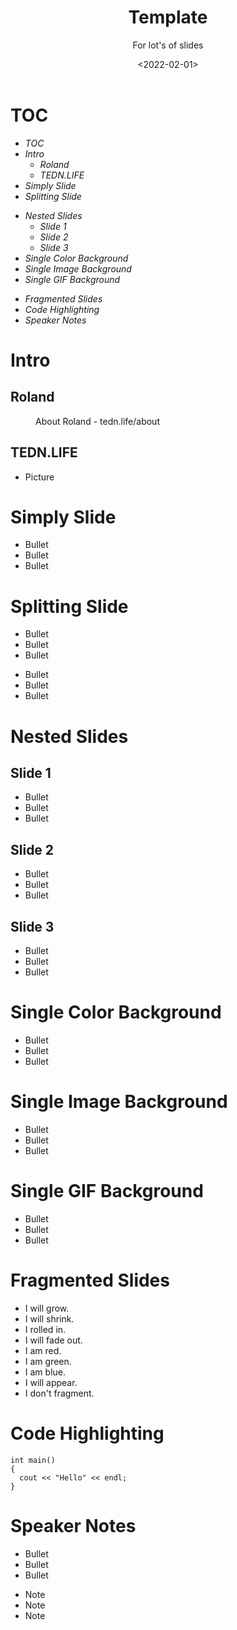 #+title: Template
#+subtitle: For lot's of slides
#+date: <2022-02-01>
#+author: Roland Tritsch
#+email: roland@tritsch.email

#+options: title:t
#+options: date:nil 
#+options: author:nil
#+options: email:t
#+options: timestamp:t
#+options: toc:nil
#+options: num:nil
#+options: reveal_global_header:nil
#+options: reveal_global_footer:nil
#+options: reveal_single_file:nil

#+reveal_data_state: alert
#+reveal_hlevel: 1
# not working #+reveal_init_options: height: "80%"
# not working #+reveal_init_options: width: "80%"
#+reveal_init_options: slideNumber: "c/t"
#+reveal_width: 100%
#+reveal_height: 100%
#+reveal_margin: 1.0
#+reveal_max_scale: 1.0
#+reveal_min_scale: 1.0
#+reveal_slide_number: t
#+reveal_speed: 1
#+reveal_theme: beige
# working #+reveal_title_slide_background: ./images/c-valdez-KhpFiOX9MdQ-unsplash.jpg
# working #+reveal_title_slide_background_size: 200px
# not working #+reveal_toc_slide_background: ./images/susan-q-yin-2JIvboGLeho-unsplash.jpg
# not working #+reveal_toc_slide_background_size: 200px
# not working #+reveal_default_slide_background: ./images/nasa-Yj1M5riCKk4-unsplash.jpg
# not working #+reveal_default_slide_background_size: 200px
# not working #+reveal_default_slide_background_position: center
# not working #+reveal_default_slide_background_trans: slide
#+reveal_trans: cube
# working #+reveal_slide_header: HEADER
# working #+reveal_slide_footer: FOOTER
#+reveal_plugins: (notes highlight)

* TOC
  - [[TOC][TOC]]
  - [[Intro][Intro]]
    - [[Roland][Roland]]
    - [[TEDN.LIFE][TEDN.LIFE]]
  - [[Simply Slide][Simply Slide]]
  - [[Splitting Slide][Splitting Slide]]
#+reveal: split:t
  - [[Nested Slides][Nested Slides]]
    - [[Slide 1][Slide 1]]
    - [[Slide 2][Slide 2]]
    - [[Slide 3][Slide 3]]
  - [[Single Color Background][Single Color Background]]
  - [[Single Image Background][Single Image Background]]
  - [[Single GIF Background][Single GIF Background]]
#+reveal: split:t
  - [[Fragmented Slides][Fragmented Slides]]
  - [[Code Highlighting][Code Highlighting]]
  - [[Speaker Notes][Speaker Notes]]
* Intro
** Roland
   #+CAPTION: About Roland - tedn.life/about
   #+NAME: roland.jpeg
   [[./images/roland.jpeg]]
** TEDN.LIFE
   - Picture
* Simply Slide
  - Bullet
  - Bullet
  - Bullet
* Splitting Slide
  - Bullet
  - Bullet
  - Bullet
#+reveal: split:t
  - Bullet
  - Bullet
  - Bullet
* Nested Slides
** Slide 1
   - Bullet
   - Bullet
   - Bullet
** Slide 2
   - Bullet
   - Bullet
   - Bullet
** Slide 3
   - Bullet
   - Bullet
   - Bullet
* Single Color Background
:PROPERTIES:
:reveal_background: #00ff00
:END:
   - Bullet
   - Bullet
   - Bullet
* Single Image Background
:PROPERTIES:
:reveal_background: ./images/planet.jpeg
:reveal_background_trans: slide
:END:
   - Bullet
   - Bullet
   - Bullet
* Single GIF Background
:PROPERTIES:
:reveal_background: https://media.giphy.com/media/zQhFEBrX6plKg/giphy.gif
:reveal_background_trans: slide
:END:
   - Bullet
   - Bullet
   - Bullet
* Fragmented Slides
#+attr_reveal: :frag (grow shrink roll-in fade-out highlight-red highlight-green highlight-blue appear none) :frag_idx (9 8 7 6 5 4 3 2 1 -)
   - I will grow.
   - I will shrink.
   - I rolled in.
   - I will fade out.
   - I am red.
   - I am green.
   - I am blue.
   - I will appear.
   - I don't fragment.
* Code Highlighting
#+ATTR_REVEAL: :code_attribs data-line-numbers='1|3'
#+BEGIN_SRC c++
int main()
{
  cout << "Hello" << endl;
}
#+END_SRC
* Speaker Notes
  - Bullet
  - Bullet
  - Bullet
#+begin_notes
- Note
- Note
- Note
#+end_notes
